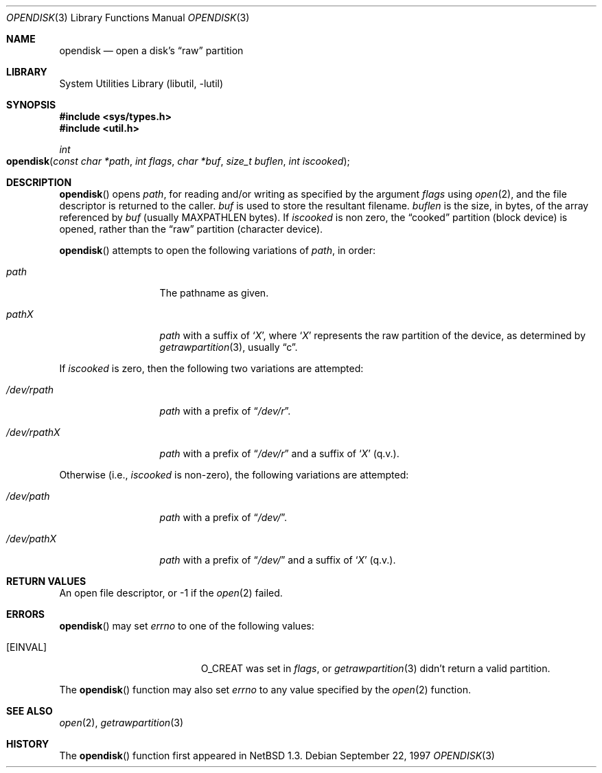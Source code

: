 .\"	$OpenBSD: src/lib/libutil/opendisk.3,v 1.3 2005/10/19 18:48:11 deraadt Exp $
.\"	$NetBSD: opendisk.3,v 1.4 1999/07/02 15:49:12 simonb Exp $
.\"
.\" Copyright (c) 1997 The NetBSD Foundation, Inc.
.\" All rights reserved.
.\"
.\" This code is derived from software contributed to The NetBSD Foundation
.\" by Luke Mewburn.
.\"
.\" Redistribution and use in source and binary forms, with or without
.\" modification, are permitted provided that the following conditions
.\" are met:
.\" 1. Redistributions of source code must retain the above copyright
.\"    notice, this list of conditions and the following disclaimer.
.\" 2. Redistributions in binary form must reproduce the above copyright
.\"    notice, this list of conditions and the following disclaimer in the
.\"    documentation and/or other materials provided with the distribution.
.\" 3. All advertising materials mentioning features or use of this software
.\"    must display the following acknowledgement:
.\"        This product includes software developed by the NetBSD
.\"        Foundation, Inc. and its contributors.
.\" 4. Neither the name of The NetBSD Foundation nor the names of its
.\"    contributors may be used to endorse or promote products derived
.\"    from this software without specific prior written permission.
.\"
.\" THIS SOFTWARE IS PROVIDED BY THE NETBSD FOUNDATION, INC. AND CONTRIBUTORS
.\" ``AS IS'' AND ANY EXPRESS OR IMPLIED WARRANTIES, INCLUDING, BUT NOT LIMITED
.\" TO, THE IMPLIED WARRANTIES OF MERCHANTABILITY AND FITNESS FOR A PARTICULAR
.\" PURPOSE ARE DISCLAIMED.  IN NO EVENT SHALL THE FOUNDATION OR CONTRIBUTORS
.\" BE LIABLE FOR ANY DIRECT, INDIRECT, INCIDENTAL, SPECIAL, EXEMPLARY, OR
.\" CONSEQUENTIAL DAMAGES (INCLUDING, BUT NOT LIMITED TO, PROCUREMENT OF
.\" SUBSTITUTE GOODS OR SERVICES; LOSS OF USE, DATA, OR PROFITS; OR BUSINESS
.\" INTERRUPTION) HOWEVER CAUSED AND ON ANY THEORY OF LIABILITY, WHETHER IN
.\" CONTRACT, STRICT LIABILITY, OR TORT (INCLUDING NEGLIGENCE OR OTHERWISE)
.\" ARISING IN ANY WAY OUT OF THE USE OF THIS SOFTWARE, EVEN IF ADVISED OF THE
.\" POSSIBILITY OF SUCH DAMAGE.
.\"
.Dd September 22, 1997
.Dt OPENDISK 3
.Os
.Sh NAME
.Nm opendisk
.Nd open a disk's
.Dq raw
partition
.Sh LIBRARY
.Lb libutil
.Sh SYNOPSIS
.Fd #include <sys/types.h>
.Fd #include <util.h>
.Ft int
.Fo opendisk
.Fa "const char *path"
.Fa "int flags"
.Fa "char *buf"
.Fa "size_t buflen"
.Fa "int iscooked"
.Fc
.Sh DESCRIPTION
.Fn opendisk
opens
.Fa path ,
for reading and/or writing as specified by the argument
.Fa flags
using
.Xr open 2 ,
and the file descriptor is returned to the caller.
.Fa buf
is used to store the resultant filename.
.Fa buflen
is the size, in bytes, of the array referenced by
.Fa buf
(usually
.Dv MAXPATHLEN
bytes).
If
.Fa iscooked
is non zero, the
.Dq cooked
partition (block device) is opened, rather than the
.Dq raw
partition (character device).
.Pp
.Fn opendisk
attempts to open the following variations of
.Fa path ,
in order:
.Bl -tag -width "/dev/rpathX"
.It Pa path
The pathname as given.
.It Pa path Ns Em X
.Fa path
with a suffix of
.Sq Em X ,
where
.Sq Em X
represents the raw partition of the device, as determined by
.Xr getrawpartition 3 ,
usually
.Dq c .
.El
.Pp
If
.Fa iscooked
is zero, then the following two variations are attempted:
.Bl -tag -width "/dev/rpathX"
.It Pa /dev/rpath
.Fa path
with a prefix of
.Dq Pa /dev/r .
.It Pa /dev/rpath Ns Em X
.Fa path
with a prefix of
.Dq Pa /dev/r
and a suffix of
.Sq Em X
(q.v.).
.El
.Pp
Otherwise (i.e.,
.Fa iscooked
is non-zero), the following variations are attempted:
.Bl -tag -width "/dev/rpathX"
.It Pa /dev/path
.Fa path
with a prefix of
.Dq Pa /dev/ .
.It Pa /dev/path Ns Em X
.Fa path
with a prefix of
.Dq Pa /dev/
and a suffix of
.Sq Em X
(q.v.).
.El
.Sh RETURN VALUES
An open file descriptor, or -1 if the
.Xr open 2
failed.
.Sh ERRORS
.Fn opendisk
may set
.Va errno
to one of the following values:
.Bl -tag -width Er
.It Bq Er EINVAL
.Dv O_CREAT
was set in
.Fa flags ,
or
.Xr getrawpartition 3
didn't return a valid partition.
.El
.Pp
The
.Fn opendisk
function
may also set
.Va errno
to any value specified by the
.Xr open 2
function.
.Sh SEE ALSO
.Xr open 2 ,
.Xr getrawpartition 3
.Sh HISTORY
The
.Fn opendisk
function first appeared in
.Nx 1.3 .
